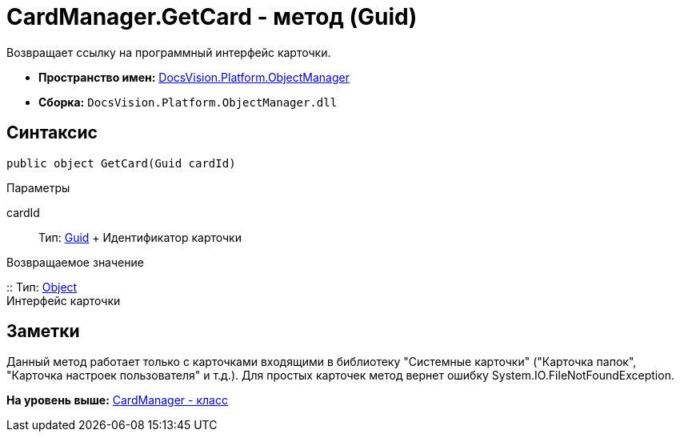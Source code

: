 = CardManager.GetCard - метод (Guid)

Возвращает ссылку на программный интерфейс карточки.

* [.keyword]*Пространство имен:* xref:api/DocsVision/Platform/ObjectManager/ObjectManager_NS.adoc[DocsVision.Platform.ObjectManager]
* [.keyword]*Сборка:* [.ph .filepath]`DocsVision.Platform.ObjectManager.dll`

== Синтаксис

[source,pre,codeblock,language-csharp]
----
public object GetCard(Guid cardId)
----

Параметры

cardId::
  Тип: http://msdn.microsoft.com/ru-ru/library/system.guid.aspx[Guid]
  +
  Идентификатор карточки

Возвращаемое значение

::
  Тип: http://msdn.microsoft.com/ru-ru/library/system.object.aspx[Object]
  +
  Интерфейс карточки

== Заметки

Данный метод работает только с карточками входящими в библиотеку "Системные карточки" ("Карточка папок", "Карточка настроек пользователя" и т.д.). Для простых карточек метод вернет ошибку [.keyword .apiname]#System.IO.FileNotFoundException#.

*На уровень выше:* xref:../../../../api/DocsVision/Platform/ObjectManager/CardManager_CL.adoc[CardManager - класс]
